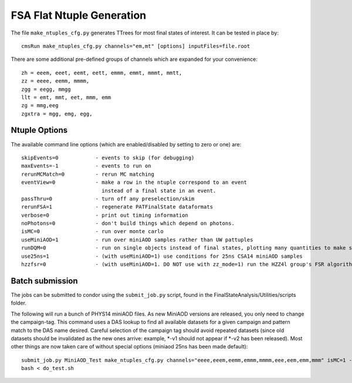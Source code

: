 FSA Flat Ntuple Generation
==========================

The file ``make_ntuples_cfg.py`` generates TTrees for most final states of 
interest.  It can be tested in place by::

    cmsRun make_ntuples_cfg.py channels="em,mt" [options] inputFiles=file.root

There are some additional pre-defined groups of channels which are expanded
for your convenience::

    zh = eeem, eeet, eemt, eett, emmm, emmt, mmmt, mmtt,
    zz = eeee, eemm, mmmm,
    zgg = eegg, mmgg
    llt = emt, mmt, eet, mmm, emm
    zg = mmg,eeg
    zgxtra = mgg, emg, egg,


Ntuple Options
--------------

The available command line options (which are enabled/disabled by setting to
zero or one) are::

    skipEvents=0            - events to skip (for debugging)
    maxEvents=-1            - events to run on
    rerunMCMatch=0          - rerun MC matching
    eventView=0             - make a row in the ntuple correspond to an event
                              instead of a final state in an event.
    passThru=0              - turn off any preselection/skim
    rerunFSA=1              - regenerate PATFinalState dataformats
    verbose=0               - print out timing information
    noPhotons=0             - don't build things which depend on photons.
    isMC=0                  - run over monte carlo
    useMiniAOD=1            - run over miniAOD samples rather than UW pattuples
    runDQM=0                - run on single objects instead of final states, plotting many quantities to make sure things work
    use25ns=1               - (with useMiniAOD=1) use conditions for 25ns CSA14 miniAOD samples
    hzzfsr=0                - (with useMiniAOD=1. DO NOT use with zz_mode=1) run the HZZ4l group's FSR algorithm on miniAOD

Batch submission
----------------

The jobs can be submitted to condor using the ``submit_job.py`` script, found in
the FinalStateAnalysis/Utilities/scripts folder.  

The following will run a bunch of PHYS14 miniAOD files. As new MiniAOD versions are released,
you only need to change the campaign-tag. This command uses a DAS lookup to find all available
datasets for a given campaign and pattern match to the DAS name desired. Careful selection of 
the campaign tag should avoid repeated datasets (since old datasets should be invalidated as
the new ones arrive: example, *-v1 should not appear if *-v2 has been released). Most other
things are now taken care of without special options (miniaod 25ns has been made default)::

   submit_job.py MiniAOD_Test make_ntuples_cfg.py channels="eeee,eeem,eemm,emmm,mmmm,eee,eem,emm,mmm" isMC=1 --campaign-tag="Phys14DR-PU20bx25_PHYS14_25_V*" --samples "ZZTo4L*" "WZJetsTo3LNu*" "WJetsToLNu_13TeV*" "T*_tW*" "T*ToLeptons_*" "TTW*" "TTZ*" "TTJets_MSDecaysCKM*" "DYJetsToLL_M-50_13TeV*" > do_test.sh 
   bash < do_test.sh




